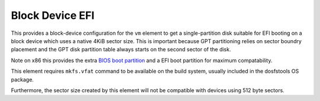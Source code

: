 ================
Block Device EFI
================

This provides a block-device configuration for the ``vm`` element to
get a single-partition disk suitable for EFI booting on a block device
which uses a native 4KiB sector size. This is important because GPT
partitioning relies on sector boundry placement and the GPT disk partition
table always starts on the second sector of the disk.

Note on x86 this provides the extra `BIOS boot partition
<https://en.wikipedia.org/wiki/BIOS_boot_partition>`__ and a EFI boot
partition for maximum compatability.

This element requires ``mkfs.vfat`` command to be available on the build
system, usually included in the dosfstools OS package.

Furthermore, the sector size created by this element will not be compatible
with devices using 512 byte sectors.
